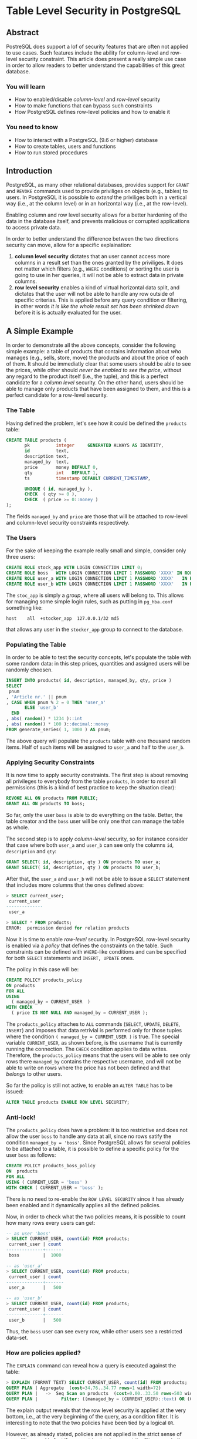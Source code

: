 * Table Level Security in PostgreSQL


** Abstract
PostreSQL does support a lof of security features that are often not applied to use cases. Such features include the ability for column-level and row-level security constraint.
This article does present a really simple use case in order to allow readers to better understand the capabilities of this great database.

*** You will learn
- How to enabled/disable /column-level/ and /row-level/ security
- How to make functions that can bypass such constraints
- How PostgreSQL defines row-level policies and how to enable it
*** You need to know
- How to interact with a PostgreSQL (9.6 or higher) database
- How to create tables, users and functions
- How to run stored procedures


** Introduction
PostgreSQL, as many other relational databases, provides support for ~GRANT~ and ~REVOKE~ commands used to provide priviliges on objects (e.g., tables) to users.
In PostgreSQL it is possible to /extend/ the priviliges both in a vertical way (i.e., at the column level) or in an horizontal way (i.e., at the row-level).

Enabling column and row level security allows for a better hardening of the data in the database itself, and prevents malicious or corrupted applications to access private data.

In order to better understand the difference between the two directions security can move, allow for a specific explaination:
1. *column level security* dictates that an user cannot access more columns in a result set than the ones granted by the priviliges. It does not matter which filters (e.g., ~WHERE~ conditions) or sorting the user is going to use in her queries, it will not be able to extract data in private columns.
2. *row level security* enables a kind of virtual horizontal data split, and dictates that the user will not be able to handle any row outside of specific criterias. This is applied before any query condition or filtering, in other words /it is like the whole result set has been shrinked down/ before it is is actually evaluated for the user.

** A Simple Example
In order to demonstrate all the above concepts, consider the following simple example:
a table of products that contains information about /who/ manages (e.g., sells, store, move) the products and about the price of each of them.
It should be immediatly clear that some users should be able to see the prices, while other should /never be enabled to see the price/, without any regard to the product itself (i.e., the tuple), and this is a perfect candidate for a /column level/ security.
On the other hand, users should be able to manage only products that have been assigned to them, and this is a perfect candidate for a row-level security.

*** The Table
Having defined the problem, let's see how it could be defined the ~products~ table:

#+begin_src sql
CREATE TABLE products (
       pk          integer     GENERATED ALWAYS AS IDENTITY,
       id          text,
       description text,
       managed_by  text,
       price       money DEFAULT 0,
       qty         int   DEFAULT 1,
       ts          timestamp DEFAULT CURRENT_TIMESTAMP,

       UNIQUE ( id, managed_by ),
       CHECK  ( qty >= 0 ),
       CHECK  ( price >= 0::money )
);
#+end_src

The fields ~managed_by~ and ~price~ are those that will be attached to row-level and column-level security constraints respectively.

*** The Users
For the sake of keeping the example really small and simple, consider only three users:

#+begin_src sql
CREATE ROLE stock_app WITH LOGIN CONNECTION LIMIT 0;
CREATE ROLE boss   WITH LOGIN CONNECTION LIMIT 1 PASSWORD 'XXXX' IN ROLE stock_app;
CREATE ROLE user_a WITH LOGIN CONNECTION LIMIT 1 PASSWORD 'XXXX'   IN ROLE stock_app;
CREATE ROLE user_b WITH LOGIN CONNECTION LIMIT 1 PASSWORD 'XXXX'   IN ROLE stock_app;
#+end_src

The ~stoc_app~ is simply a /group/, where all users will belong to. This allows for managing some simple login rules, such as putting in ~pg_hba.conf~ something like:

#+begin_src shell
host    all  +stocker_app  127.0.0.1/32 md5
#+end_src

that allows any user in the ~stocker_app~ group to connect to the database.

*** Populating the Table
In order to be able to test the security concepts, let's populate the table with some random data: in this step prices, quantities and assigned users will be randomly choosen.

#+begin_src sql
INSERT INTO products( id, description, managed_by, qty, price )
SELECT
 pnum
, 'Article nr.' || pnum
, CASE WHEN pnum % 2 = 0 THEN 'user_a'
       ELSE 'user_b'
  END
, abs( random() * 1234 )::int
, abs( random() * 100 )::decimal::money
FROM generate_series( 1, 1000 ) AS pnum;
#+end_src

The above query will populate the ~products~ table with one thousand random items. Half of such items will be assigned to ~user_a~ and half to the ~user_b~.

*** Applying Security Constraints
It is now time to apply security constraints.
The first step is about removing all privileges to everybody from the table ~products~, in order to /reset/ all permissions (this is a kind of best practice to keep the situation clear):

#+begin_src sql
REVOKE ALL ON products FROM PUBLIC;
GRANT ALL ON products TO boss;
#+end_src

So far, only the user ~boss~ is able to do everything on the table. Better, the table creator and the ~boss~ user will be only one that can manage the table as whole.

The second step is to apply /column-level/ security, so for instance consider that case where both ~user_a~ and ~user_b~ can see only the columns ~id~, ~description~ and ~qty~:

#+begin_src sql
GRANT SELECT( id, description, qty ) ON products TO user_a;
GRANT SELECT( id, description, qty ) ON products TO user_b;
#+end_src

After that, the ~user_a~ and ~user_b~ will not be able to issue a ~SELECT~ statement that includes more columns that the ones defined above:

#+begin_src sql
> SELECT current_user;
 current_user
--------------
 user_a

> SELECT * FROM products;
ERROR:  permission denied for relation products
#+end_src

Now it is time to enable /row-level/ security.
In PostgreSQL row-level security is enabled via a /policy/ that defines the constraints on the table. Such constraints can be defined with ~WHERE~-like conditions and can be specified for both ~SELECT~ statements and ~INSERT, UPDATE~ ones.

The policy in this case will be:

#+begin_src sql
CREATE POLICY products_policy
ON products
FOR ALL
USING
  ( managed_by = CURRENT_USER  )
WITH CHECK
  ( price IS NOT NULL AND managed_by = CURRENT_USER );
#+end_src

The ~products_policy~ attaches to ~ALL~ commands (~SELECT~, ~UPDATE~, ~DELETE~, ~INSERT~) and imposes that data retrivial is performed only for those tuples where the condition ~( managed_by = CURRENT_USER )~ is true. The special variable ~CURRENT_USER~, as shown before, is the username that is currently running the connection.
The ~CHECK~ condition applies to data writes.
Therefore, the ~products_policy~ means that the users will be able to see only rows there ~managed_by~ contains the respective username, and will not be able to write on rows where the price has not been defined and that /belongs/ to other users.

So far the policy is still not active, to enable an ~ALTER TABLE~ has to be issued:

#+begin_src sql
ALTER TABLE products ENABLE ROW LEVEL SECURITY;
#+end_src

*** Anti-lock!
The ~products_policy~ does have a problem: it is too restrictive and does not allow the user ~boss~ to handle any data at all, since no rows satify the condition ~managed_by = 'boss'~. Since PostgreSQL allows for several policies to be attached to a table, it is possible to define a specific policy for the user ~boss~ as follows:

#+begin_src sql
CREATE POLICY products_boss_policy
ON  products
FOR ALL
USING ( CURRENT_USER = 'boss' )
WITH CHECK ( CURRENT_USER = 'boss' );
#+end_src

There is no need to re-enable the ~ROW LEVEL SECURITY~ since it has already been enabled and it dynamically applies all the defined policies.

Now, in order to check what the two policies means, it is possible to count how many rows every users can get:

#+begin_src sql
-- as user 'boss'
> SELECT CURRENT_USER, count(id) FROM products;
 current_user | count
--------------+-------
 boss         |  1000

-- as 'user_a'
> SELECT CURRENT_USER, count(id) FROM products;
 current_user | count
--------------+-------
 user_a       |   500

-- as 'user_b'
> SELECT CURRENT_USER, count(id) FROM products;
 current_user | count
--------------+-------
 user_b       |   500
#+end_src

Thus, the ~boss~ user can see every row, while other users see a restricted data-set.

*** How are policies applied?
The ~EXPLAIN~ command can reveal how a query is executed against the table:

#+begin_src sql
> EXPLAIN (FORMAT TEXT) SELECT CURRENT_USER, count(id) FROM products;
QUERY PLAN | Aggregate  (cost=34.76..34.77 rows=1 width=72)
QUERY PLAN |   ->  Seq Scan on products  (cost=0.00..33.50 rows=503 width=3)
QUERY PLAN |         Filter: ((managed_by = (CURRENT_USER)::text) OR (CURRENT_USER = 'boss'::name))
#+end_src

The explain output reveals that the row level security is applied at the very bottom, i.e., at the very beginning of the query, as a condition filter. It is interesting to note that the two policies have been tied by a logical ~OR~.

However, as already stated, policies are not applied in the strict sense of ~WHERE~ filters, and in fact if an user tries to circumvent the filter, /even in the ~EXPLAIN~/, it gets an error:

#+begin_src sql
-- as 'user_a'
> SELECT CURRENT_USER, count(id)
  FROM products WHERE managed_by = 'user_b';
ERROR:  permission denied for relation products
#+end_src

** Escaping the policies (in the good way)
What if each user needs to get some sort of statistical or aggregate information even on the columns and rows she cannot access?
The solution is to provide one (or more) /stored procedures/ with an higher execution privilege, something like the /suid/ for Unix executables.

So, in the case there is the need to provide the totals to every user, it is possible to define a function as follows:

#+begin_src sql
CREATE TYPE p_stats AS (
  tot_qty   int,
  tot_count int,
  tot_price money
);

CREATE FUNCTION f_products_stats()
RETURNS p_stats
AS
$BODY$
  DECLARE
    tot p_stats%rowtype;
  BEGIN
    SELECT  sum( qty )      AS q
            , count(id)     AS c
            , sum( price )  AS s
    INTO STRICT tot
    FROM products;

    RETURN tot;

  END
$BODY$
LANGUAGE plpgsql
SECURITY DEFINER;
#+end_src

The ~f_products_stats~ simply computes some aggregated information and returns it as a record of type ~p_stats~, something that is definetely a row and can be used in queries. The point is that such function needs, obviously, to access the whole ~products~ table without any regard to who is actually running the function, and that's the special ~SECURITY DEFINER~ privilege.
In particular, ~SECURITY DEFINER~ means that the stored procedure will be executed with all priviliges of the user that has /defined/ the function itself (so in this sense it is similar to /suid/ on Unix executables), as opposed to the default behaviour of ~SECURITY INVOKER~ that will run the procedure with privileges of the running user.

This allows any unprivileged user to get total information even if she cannot access every single piece of data:

#+begin_src sql
-- as 'user_a'
> SELECT CURRENT_USER, * FROM f_products_stats();
 current_user | tot_qty | tot_count | tot_price
--------------+---------+-----------+------------
 user_a       |  621687 |      1000 | $50,764.81

-- as 'boss'
> SELECT CURRENT_USER, * FROM f_products_stats();
 current_user | tot_qty | tot_count | tot_price
--------------+---------+-----------+------------
 boss         |  621687 |      1000 | $50,764.81
#+end_src

The totals are the same, without any regard of the specific user that is running the function and, therefore, the query within it.

** Conclusions
PostgreSQL offers a complex and fine grained set of ~GRANT/REVOKE~, as well as /row level policies/ to control who can access and manage every single piece of data. Thanks to the privileges that can be granted to stored procedures, this will not prevent users to be able to query data that is prohibited by normal operations, therefore allowing developers to implement a quite complex and tuned interface for data management.

* About Luca Ferrari
Luca lives in Italy with his beautiful wife, his great son and two female cats.

Computer science passionate since the Commodore 64 age, he holds a master degree and a PhD in Computer Science.
He is a PostgreSQL enthusiast, a Perl lover, an Operating System passionate, a Unix fan and performs as much tasks as possible within Emacs.
He consider the Open Source the only truly sane way of doing software and services.

His web site is available at http://fluca1978.github.io

* References
- PostgreSQL web site: http://www.postgresql.org
- Postgresql Documentation [[https://www.postgresql.org/docs/][https://www.postgresql.org/docs/]]
- Example code of this article: https://github.com/fluca1978/fluca1978-pg-utils/blob/master/examples/simple_security_example.sql
